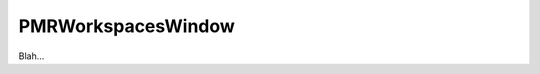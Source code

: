 .. _plugins_organisation_pmrWorkspacesWindow:

=====================
 PMRWorkspacesWindow
=====================

Blah...
